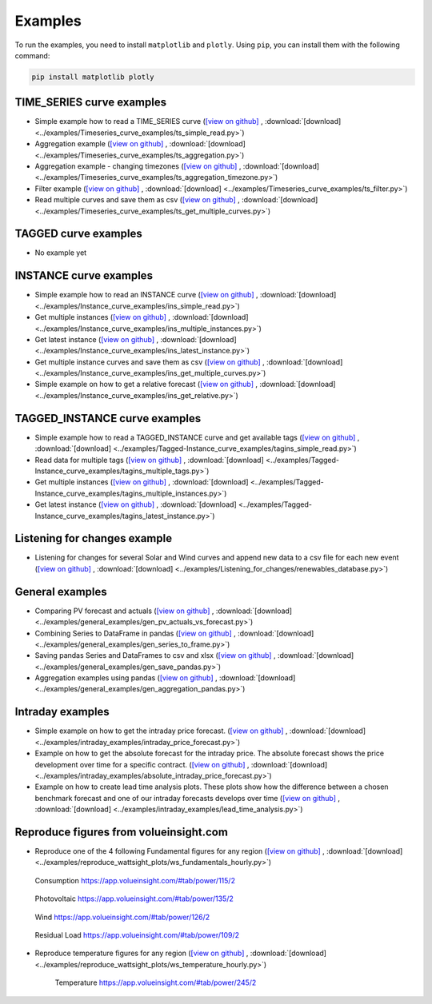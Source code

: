 .. _examples:

Examples
========

To run the examples, you need to install ``matplotlib`` and ``plotly``. Using ``pip``, you can install them with the following command:

.. code-block:: bash

    pip install matplotlib plotly


TIME_SERIES curve examples
---------------------------

* Simple example how to read a TIME_SERIES curve
  (`[view on github] <https://github.com/volueinsight/volue-insight-timeseries/blob/master/examples/Timeseries_curve_examples/ts_simple_read.py>`_ ,
  :download:`[download] <../examples/Timeseries_curve_examples/ts_simple_read.py>`)
* Aggregation example
  (`[view on github] <https://github.com/volueinsight/volue-insight-timeseries/blob/master/examples/Timeseries_curve_examples/ts_aggregation.py>`_ ,
  :download:`[download] <../examples/Timeseries_curve_examples/ts_aggregation.py>`)
* Aggregation example - changing timezones
  (`[view on github] <https://github.com/volueinsight/volue-insight-timeseries/blob/master/examples/Timeseries_curve_examples/ts_aggregation_timezone.py>`_ ,
  :download:`[download] <../examples/Timeseries_curve_examples/ts_aggregation_timezone.py>`)
* Filter example
  (`[view on github] <https://github.com/volueinsight/volue-insight-timeseries/blob/master/examples/Timeseries_curve_examples/ts_filter.py>`_ ,
  :download:`[download] <../examples/Timeseries_curve_examples/ts_filter.py>`)
* Read multiple curves and save them as csv
  (`[view on github] <https://github.com/volueinsight/volue-insight-timeseries/blob/master/examples/Timeseries_curve_examples/ts_get_multiple_curves.py>`_ ,
  :download:`[download] <../examples/Timeseries_curve_examples/ts_get_multiple_curves.py>`)


TAGGED curve examples
----------------------

* No example yet


INSTANCE curve examples
-------------------------

* Simple example how to read an INSTANCE curve
  (`[view on github] <https://github.com/volueinsight/volue-insight-timeseries/blob/master/examples/Instance_curve_examples/ins_simple_read.py>`_ ,
  :download:`[download] <../examples/Instance_curve_examples/ins_simple_read.py>`)
* Get multiple instances
  (`[view on github] <https://github.com/volueinsight/volue-insight-timeseries/blob/master/examples/Instance_curve_examples/ins_multiple_instances.py>`_ ,
  :download:`[download] <../examples/Instance_curve_examples/ins_multiple_instances.py>`)
* Get latest instance
  (`[view on github] <https://github.com/volueinsight/volue-insight-timeseries/blob/master/examples/Instance_curve_examples/ins_latest_instance.py>`_ ,
  :download:`[download] <../examples/Instance_curve_examples/ins_latest_instance.py>`)
* Get multiple instance curves and save them as csv
  (`[view on github] <https://github.com/volueinsight/volue-insight-timeseries/blob/master/examples/Instance_curve_examples/ins_get_multiple_curves.py>`_ ,
  :download:`[download] <../examples/Instance_curve_examples/ins_get_multiple_curves.py>`)
* Simple example on how to get a relative forecast
  (`[view on github] <https://github.com/volueinsight/volue-insight-timeseries/blob/master/examples/Instance_curve_examples/ins_get_relative.py>`_ ,
  :download:`[download] <../examples/Instance_curve_examples/ins_get_relative.py>`)


TAGGED_INSTANCE curve examples
--------------------------------

* Simple example how to read a TAGGED_INSTANCE curve and get available tags
  (`[view on github] <https://github.com/volueinsight/volue-insight-timeseries/blob/master/examples/Tagged-Instance_curve_examples/tagins_simple_read.py>`_ ,
  :download:`[download] <../examples/Tagged-Instance_curve_examples/tagins_simple_read.py>`)
* Read data for multiple tags
  (`[view on github] <https://github.com/volueinsight/volue-insight-timeseries/blob/master/examples/Tagged-Instance_curve_examples/tagins_multiple_tags.py>`_ ,
  :download:`[download] <../examples/Tagged-Instance_curve_examples/tagins_multiple_tags.py>`)
* Get multiple instances
  (`[view on github] <https://github.com/volueinsight/volue-insight-timeseries/blob/master/examples/Tagged-Instance_curve_examples/tagins_multiple_instances.py>`_ ,
  :download:`[download] <../examples/Tagged-Instance_curve_examples/tagins_multiple_instances.py>`)
* Get latest instance
  (`[view on github] <https://github.com/volueinsight/volue-insight-timeseries/blob/master/examples/Tagged-Instance_curve_examples/tagins_latest_instance.py>`_ ,
  :download:`[download] <../examples/Tagged-Instance_curve_examples/tagins_latest_instance.py>`)


Listening for changes example
-----------------------------

* Listening for changes for several Solar and Wind curves and append new data to
  a csv file for each new event
  (`[view on github] <https://github.com/volueinsight/volue-insight-timeseries/blob/master/examples/Listening_for_changes/renewables_database.py>`_ ,
  :download:`[download] <../examples/Listening_for_changes/renewables_database.py>`)

General examples
-----------------

* Comparing PV forecast and actuals
  (`[view on github] <https://github.com/volueinsight/volue-insight-timeseries/blob/master/examples/general_examples/gen_pv_actuals_vs_forecast.py>`_ ,
  :download:`[download] <../examples/general_examples/gen_pv_actuals_vs_forecast.py>`)
* Combining Series to DataFrame in pandas
  (`[view on github] <https://github.com/volueinsight/volue-insight-timeseries/blob/master/examples/general_examples/gen_series_to_frame.py>`_ ,
  :download:`[download] <../examples/general_examples/gen_series_to_frame.py>`)
* Saving pandas Series and DataFrames to csv and xlsx
  (`[view on github] <https://github.com/volueinsight/volue-insight-timeseries/blob/master/examples/general_examples/gen_save_pandas.py>`_ ,
  :download:`[download] <../examples/general_examples/gen_save_pandas.py>`)
* Aggregation examples using pandas
  (`[view on github] <https://github.com/volueinsight/volue-insight-timeseries/blob/master/examples/general_examples/gen_aggregation_pandas.py>`_ ,
  :download:`[download] <../examples/general_examples/gen_aggregation_pandas.py>`)

Intraday examples
--------------------------------

* Simple example on how to get the intraday price forecast.
  (`[view on github] <https://github.com/volueinsight/volue-insight-timeseries/blob/development/examples/intraday_examples/intraday_price_forecast.py>`_ ,
  :download:`[download] <../examples/intraday_examples/intraday_price_forecast.py>`)
* Example on how to get the absolute forecast for the intraday price. The absolute forecast shows the price development over time for a
  specific contract. (`[view on github] <https://github.com/volueinsight/volue-insight-timeseries/blob/development/examples/intraday_examples/absolute_intraday_price_forecast.py>`_ ,
  :download:`[download] <../examples/intraday_examples/absolute_intraday_price_forecast.py>`)
* Example on how to create lead time analysis plots. These plots show how the difference between a chosen benchmark
  forecast and one of our intraday forecasts develops over time (`[view on github] <https://github.com/volueinsight/volue-insight-timeseries/blob/development/examples/intraday_examples/lead_time_analysis.py>`_ ,
  :download:`[download] <../examples/intraday_examples/lead_time_analysis.py>`)

Reproduce figures from volueinsight.com
-------------------------------------

* Reproduce one of the 4 following Fundamental figures for any region
  (`[view on github] <https://github.com/volueinsight/volue-insight-timeseries/blob/master/examples/reproduce_wattsight_plots/ws_fundamentals_hourly.py>`_ ,
  :download:`[download] <../examples/reproduce_wattsight_plots/ws_fundamentals_hourly.py>`)


  .. figure:: img/con_de.png
     :width: 40%
     :align: center

     Consumption https://app.volueinsight.com/#tab/power/115/2


  .. figure:: img/pro_de_spv.png
     :width: 40%
     :align: center

     Photovoltaic https://app.volueinsight.com/#tab/power/135/2


  .. figure:: img/pro_de_wnd.png
     :width: 40%
     :align: center

     Wind https://app.volueinsight.com/#tab/power/126/2


  .. figure:: img/rdl_de.png
     :width: 40%
     :align: center

     Residual Load https://app.volueinsight.com/#tab/power/109/2

* Reproduce temperature figures for any region
  (`[view on github] <https://github.com/volueinsight/volue-insight-timeseries/blob/master/examples/reproduce_wattsight_plots/ws_temperature_hourly.py>`_ ,
  :download:`[download] <../examples/reproduce_wattsight_plots/ws_temperature_hourly.py>`)

    .. figure:: img/temp_de.png
     :width: 40%
     :align: center

     Temperature https://app.volueinsight.com/#tab/power/245/2
